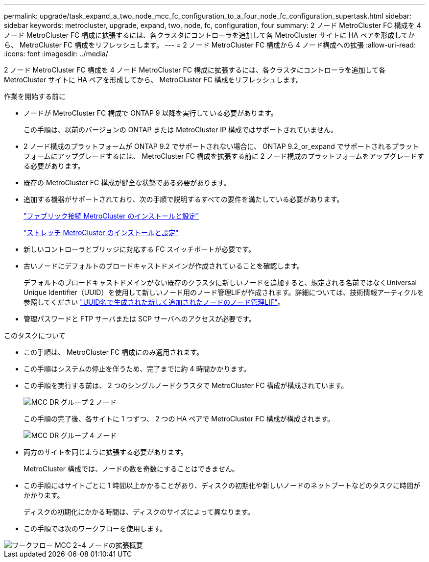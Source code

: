 ---
permalink: upgrade/task_expand_a_two_node_mcc_fc_configuration_to_a_four_node_fc_configuration_supertask.html 
sidebar: sidebar 
keywords: metrocluster, upgrade, expand, two, node, fc, configuration, four 
summary: 2 ノード MetroCluster FC 構成を 4 ノード MetroCluster FC 構成に拡張するには、各クラスタにコントローラを追加して各 MetroCluster サイトに HA ペアを形成してから、 MetroCluster FC 構成をリフレッシュします。 
---
= 2 ノード MetroCluster FC 構成から 4 ノード構成への拡張
:allow-uri-read: 
:icons: font
:imagesdir: ../media/


[role="lead"]
2 ノード MetroCluster FC 構成を 4 ノード MetroCluster FC 構成に拡張するには、各クラスタにコントローラを追加して各 MetroCluster サイトに HA ペアを形成してから、 MetroCluster FC 構成をリフレッシュします。

.作業を開始する前に
* ノードが MetroCluster FC 構成で ONTAP 9 以降を実行している必要があります。
+
この手順は、以前のバージョンの ONTAP または MetroCluster IP 構成ではサポートされていません。

* 2 ノード構成のプラットフォームが ONTAP 9.2 でサポートされない場合に、 ONTAP 9.2_or_expand でサポートされるプラットフォームにアップグレードするには、 MetroCluster FC 構成を拡張する前に 2 ノード構成のプラットフォームをアップグレードする必要があります。
* 既存の MetroCluster FC 構成が健全な状態である必要があります。
* 追加する機器がサポートされており、次の手順で説明するすべての要件を満たしている必要があります。
+
link:../install-fc/index.html["ファブリック接続 MetroCluster のインストールと設定"]

+
link:../install-stretch/concept_considerations_differences.html["ストレッチ MetroCluster のインストールと設定"]

* 新しいコントローラとブリッジに対応する FC スイッチポートが必要です。
* 古いノードにデフォルトのブロードキャストドメインが作成されていることを確認します。
+
デフォルトのブロードキャストドメインがない既存のクラスタに新しいノードを追加すると、想定される名前ではなくUniversal Unique Identifier（UUID）を使用して新しいノード用のノード管理LIFが作成されます。詳細については、技術情報アーティクルを参照してください https://kb.netapp.com/onprem/ontap/os/Node_management_LIFs_on_newly-added_nodes_generated_with_UUID_names["UUID名で生成された新しく追加されたノードのノード管理LIF"^]。

* 管理パスワードと FTP サーバまたは SCP サーバへのアクセスが必要です。


.このタスクについて
* この手順は、 MetroCluster FC 構成にのみ適用されます。
* この手順はシステムの停止を伴うため、完了までに約 4 時間かかります。
* この手順を実行する前は、 2 つのシングルノードクラスタで MetroCluster FC 構成が構成されています。
+
image::../media/mcc_dr_groups_2_node.gif[MCC DR グループ 2 ノード]

+
この手順の完了後、各サイトに 1 つずつ、 2 つの HA ペアで MetroCluster FC 構成が構成されます。

+
image::../media/mcc_dr_groups_4_node.gif[MCC DR グループ 4 ノード]

* 両方のサイトを同じように拡張する必要があります。
+
MetroCluster 構成では、ノードの数を奇数にすることはできません。

* この手順にはサイトごとに 1 時間以上かかることがあり、ディスクの初期化や新しいノードのネットブートなどのタスクに時間がかかります。
+
ディスクの初期化にかかる時間は、ディスクのサイズによって異なります。

* この手順では次のワークフローを使用します。


image::../media/workflow_mcc_2_to_4_node_expansion_high_level.gif[ワークフロー MCC 2~4 ノードの拡張概要]
